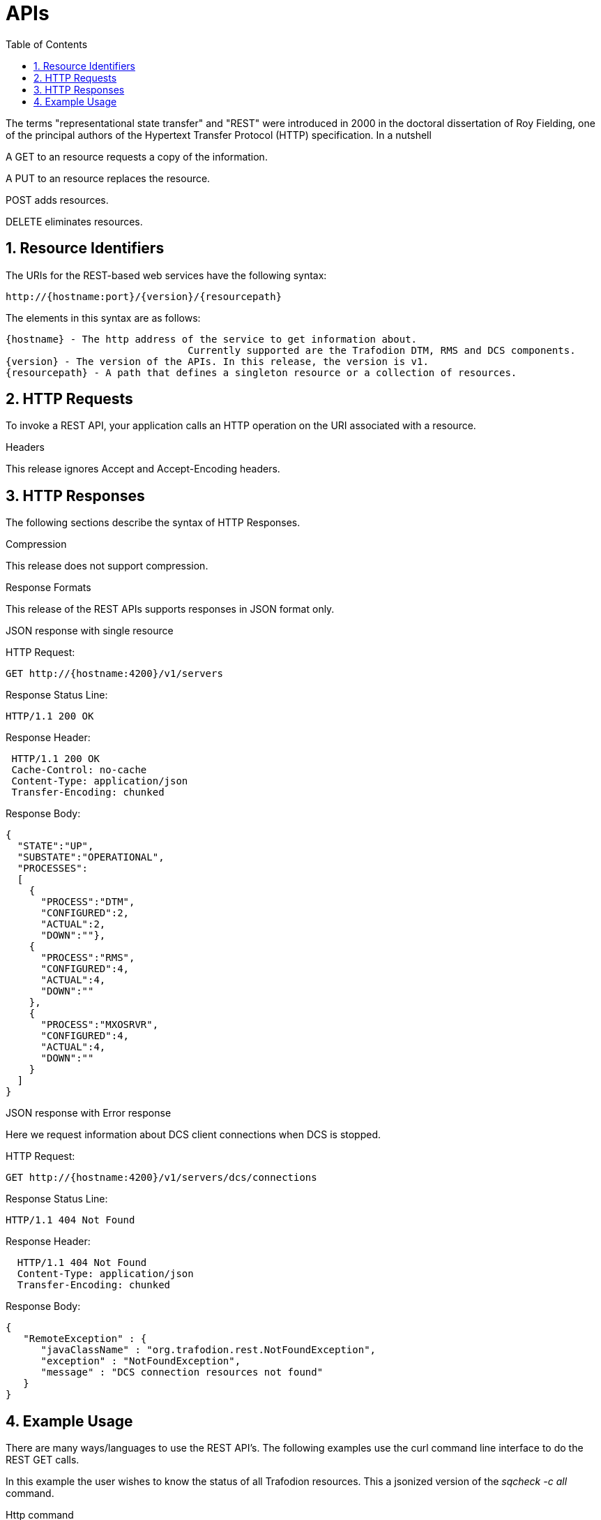 ////
/**
  *(C) Copyright 2015 Hewlett-Packard Development Company, L.P.
  *
  * Licensed under the Apache License, Version 2.0 (the "License");
  * you may not use this file except in compliance with the License.
  * You may obtain a copy of the License at
  *
  *     http://www.apache.org/licenses/LICENSE-2.0
  *
  * Unless required by applicable law or agreed to in writing, software
  * distributed under the License is distributed on an "AS IS" BASIS,
  * WITHOUT WARRANTIES OR CONDITIONS OF ANY KIND, either express or implied.
  * See the License for the specific language governing permissions and
  * limitations under the License.
  */
////

[[apis]]
= APIs
:doctype: book
:numbered:
:toc: left
:icons: font
:experimental:

The terms "representational state transfer" and "REST" were introduced in 2000 in the doctoral dissertation of 
Roy Fielding, one of the principal authors of the Hypertext Transfer Protocol (HTTP) specification. In a nutshell

A GET to an resource requests a copy of the information. 

A PUT to an resource replaces the resource.  

POST adds resources. 

DELETE eliminates resources. 
  
[[rest]]
== Resource Identifiers
The URIs for the REST-based web services have the following syntax:

  http://{hostname:port}/{version}/{resourcepath}

The elements in this syntax are as follows:

  {hostname} - The http address of the service to get information about. 
                                 Currently supported are the Trafodion DTM, RMS and DCS components. 
  {version} - The version of the APIs. In this release, the version is v1.
  {resourcepath} - A path that defines a singleton resource or a collection of resources. 
  
== HTTP Requests
To invoke a REST API, your application calls an HTTP operation on the URI associated with a resource. 

.Headers 
This release ignores Accept and Accept-Encoding headers.

== HTTP Responses
The following sections describe the syntax of HTTP Responses.

.Compression
This release does not support compression.

.Response Formats
This release of the REST APIs supports responses in JSON format only.

.Response Examples

.JSON response with single resource

HTTP Request: 
----
GET http://{hostname:4200}/v1/servers
----

Response Status Line: 
----
HTTP/1.1 200 OK
----

Response Header:
----
 HTTP/1.1 200 OK
 Cache-Control: no-cache
 Content-Type: application/json
 Transfer-Encoding: chunked
----

Response Body:
----
{
  "STATE":"UP",
  "SUBSTATE":"OPERATIONAL",
  "PROCESSES":
  [
    {
      "PROCESS":"DTM",
      "CONFIGURED":2,
      "ACTUAL":2,
      "DOWN":""},
    {
      "PROCESS":"RMS",
      "CONFIGURED":4,
      "ACTUAL":4,
      "DOWN":""
    },
    {
      "PROCESS":"MXOSRVR",
      "CONFIGURED":4,
      "ACTUAL":4,
      "DOWN":""
    }
  ]
}
----

.JSON response with Error response

Here we request information about DCS client connections when DCS is stopped.

HTTP Request: 
----
GET http://{hostname:4200}/v1/servers/dcs/connections
----

Response Status Line: 
----
HTTP/1.1 404 Not Found
----

Response Header:
----
  HTTP/1.1 404 Not Found
  Content-Type: application/json
  Transfer-Encoding: chunked
----

Response Body:
----
{
   "RemoteException" : {
      "javaClassName" : "org.trafodion.rest.NotFoundException",
      "exception" : "NotFoundException",
      "message" : "DCS connection resources not found"
   }
}
----

== Example Usage
There are many ways/languages to use the REST API's. The following examples use the curl command line interface to do the REST GET calls.

In this example the user wishes to know the status of all Trafodion resources.
This a jsonized version of the _sqcheck -c all_ command.

.Http command
----
curl  -X GET -H "Accept: application/json" http://{hostname}:4200/v1/servers/
----

.Response
----
{
  "STATE":"UP",
  "SUBSTATE":"OPERATIONAL",
  "PROCESSES":
  [
    {
      "PROCESS":"DTM",
      "CONFIGURED":2,
      "ACTUAL":2,"DOWN":""
    },
    {
      "PROCESS":"RMS",
      "CONFIGURED":4,
      "ACTUAL":4,"DOWN":""
    },
    {
      "PROCESS":"MXOSRVR",
      "CONFIGURED":4,
      "ACTUAL":0,
      "DOWN":"4"
    }
  ]
}
----

In this example the user wishes to know the status of Trafodion DTM.
This a jsonized version of the _sqcheck -c dtm_ command.

.Http command
----
curl  -X GET -H "Accept: application/json" http://{hostname}:4200/v1/servers/dtm
----

.Response
----
{
  "STATE":"UP",
  "SUBSTATE":"OPERATIONAL",
  "PROCESSES":
  [
    {
      "PROCESS":"DTM",
      "CONFIGURED":2,
      "ACTUAL":2,
      "DOWN":""
    },
  ]
}
----

In this example the user wishes to know the status of Trafodion RMS. 
This a jsonized version of the _sqcheck -c rms_ command.


.Http command
----
curl  -X GET -H "Accept: application/json" http://{hostname}:4200/v1/servers/rms
----

.Response
----
{
  "STATE":"UP",
  "SUBSTATE":"OPERATIONAL",
  "PROCESSES":
  [
    {
      "PROCESS":"RMS",
      "CONFIGURED":4,
      "ACTUAL":4,
      "DOWN":""
    },
  ]
}
----

In this example the user wishes to know the status of Trafodion DCS. 
This a jsonized version of the _sqcheck -c dcs_ command.

.Http command
----
curl  -X GET -H "Accept: application/json" http://{hostname}:4200/v1/servers/dcs
----

.Response
----
{
  "STATE":"UP",
  "SUBSTATE":"OPERATIONAL",
  "PROCESSES":
  [
    {
      "PROCESS":"MXOSRVR",
      "CONFIGURED":4,
      "ACTUAL":4,
      "DOWN":""
    },
  ]
}
----

In this example the user wishes to see the Trafodion DCS server/client connection information.
The server retrieves this information from ZooKeeper.

.Http command
----
curl  -X GET -H "Accept: application/json" http://{hostname}:4200/v1/servers/dcs/connections
----

.Response
----
[
  {
    "HOSTNAME":"hostname",
    "INSTANCE":"1",
    "START_TIME":"Wed Mar 25 18:58:20 UTC 2015",
    "REGISTERED":"YES",
    "STATE":"AVAILABLE",
    "NID":"0",
    "PID":"21132",
    "PROCESS_NAME":"$Z000H8S",
    "IP_ADDRESS":"16.235.163.124",
    "PORT":"36176",
    "LAST_UPDATED":"Fri Apr 08 13:03:38 UTC 6729301",
    "CLIENT_NAME":"",
    "CLIENT_APPL":"",
    "CLIENT_IP_ADDRESS":"",
    "CLIENT_PORT":""
  },
  {
    "HOSTNAME":"hostname",
    "INSTANCE":"1",
    "START_TIME":"Wed Mar 25 18:58:20 UTC 2015",
    "REGISTERED":"YES",
    "STATE":"AVAILABLE",
    "NID":"0",
    "PID":"20642",
    "PROCESS_NAME":"$Z000GUS",
    "IP_ADDRESS":"16.235.163.124",
    "PORT":"36174",
    "LAST_UPDATED":"Fri Apr 08 12:42:45 UTC 6729301",
    "CLIENT_NAME":"",
    "CLIENT_APPL":"",
    "CLIENT_IP_ADDRESS":"",
    "CLIENT_PORT":""
  }
]
----

In this example the user wishes to know the status of Trafodion nodes. 
This is a jsonized version of the _sqnodestatus_ command.

.Http command
----
curl  -X GET -H "Accept: application/json" http://{hostname}:4200/v1/servers/nodes
----

.Response
----
[
  {
    "NODE":"n013",
    "STATUS":"UP"
  },
  {
    "NODE":"n014",
    "STATUS":"UP"
  },
  {
    "NODE":"n015",
    "STATUS":"UP"
  },
  {
    "NODE":"n016",
    "STATUS":"UP"
  }
]
----

In this example the user wishes to see the call stack for a collection of Trafodion processes. 
This is a jsonized version of the _sqpstack_ command. Newlines are added to all lines
in the response so clients can recognize each end of line.

.Http command
----
curl  -X GET -H "Accept: application/json" http://{hostname}:4200/v1/servers/pstack
----

.Response
----
[
  {
  "PROGRAM":"pstack 6332\n
  #0  0x00000034c10df218 in poll () from \/lib64\/libc.so.6\n
  #1  0x00000034c243c655 in ?? () from \/lib64\/libglib-2.0.so.0\n
  #2  0x00000034c243cd55 in g_main_loop_run () from \/lib64\/libglib-2.0.so.0\n
  #3  0x00000000004105f1 in ?? ()\n
  #4  0x00000034c101ecdd in __libc_start_main () from \/lib64\/libc.so.6\n
  #5  0x0000000000407359 in ?? ()\n
  #6  0x00007fffffffe0b8 in ?? ()\n
  #7  0x000000000000001c in ?? ()\n
  #8  0x0000000000000001 in ?? ()\n
  #9  0x00007fffffffe3f8 in ?? ()\n
  #10 0x0000000000000000 in ?? ()\n"
  },
  {
  "PROGRAM":"pstack 6334\n
  #0  0x00000034c10df218 in poll () from \/lib64\/libc.so.6\n
  #1  0x00000034c243c655 in ?? () from \/lib64\/libglib-2.0.so.0\n
  #2  0x00000034c243cd55 in g_main_loop_run () from \/lib64\/libglib-2.0.so.0\n
  #3  0x0000000000406611 in ?? ()\n
  #4  0x00000034c101ecdd in __libc_start_main () from \/lib64\/libc.so.6\n
  #5  0x00000000004044a9 in ?? ()\n
  #6  0x00007fffffffe0b8 in ?? ()\n
  #7  0x000000000000001c in ?? ()\n
  #8  0x0000000000000001 in ?? ()\n
  #9  0x00007fffffffe3f0 in ?? ()\n
  #10 0x0000000000000000 in ?? ()\n"
  },
  {
  "PROGRAM":"pstack 6336\n
  Thread 2 (Thread 0x7ffff213a700 (LWP 6337)):\n
  #0  0x00000034c10acb8d in nanosleep () from \/lib64\/libc.so.6\n
  #1  0x00000034c10aca00 in sleep () from \/lib64\/libc.so.6\n
  #2  0x00000034c3c02600 in ?? () from \/usr\/lib64\/libusbmuxd.so.1\n
  #3  0x00000034c1407851 in start_thread () from \/lib64\/libpthread.so.0\n
  #4  0x00000034c10e890d in clone () from \/lib64\/libc.so.6\n
  Thread 1 (Thread 0x7ffff7fcc7a0 (LWP 6336)):\n
  #0  0x00000034c10df253 in poll () from \/lib64\/libc.so.6\n
  #1  0x00000034c243c655 in ?? () from \/lib64\/libglib-2.0.so.0\n
  #2  0x00000034c243cd55 in g_main_loop_run () from \/lib64\/libglib-2.0.so.0\n
  #3  0x0000000000405101 in ?? ()\n
  #4  0x00000034c101ecdd in __libc_start_main () from \/lib64\/libc.so.6\n
  #5  0x0000000000403ee9 in ?? ()\n
  #6  0x00007fffffffe0b8 in ?? ()\n
  #7  0x000000000000001c in ?? ()\n
  #8  0x0000000000000001 in ?? ()\n
  #9  0x00007fffffffe3f8 in ?? ()\n
  #10 0x0000000000000000 in ?? ()\n"
  },
  {
  "PROGRAM":"pstack 11059\n
  #0  0x00000034c10df218 in poll () from \/lib64\/libc.so.6\n
  #1  0x00000034c243c655 in ?? () from \/lib64\/libglib-2.0.so.0\n
  #2  0x00000034c243cd55 in g_main_loop_run () from \/lib64\/libglib-2.0.so.0\n
  #3  0x00000000004105f1 in ?? ()\n
  #4  0x00000034c101ecdd in __libc_start_main () from \/lib64\/libc.so.6\n
  #5  0x0000000000407359 in ?? ()\n
  #6  0x00007fffffff1fb8 in ?? ()\n
  #7  0x000000000000001c in ?? ()\n
  #8  0x0000000000000001 in ?? ()\n
  #9  0x00007fffffff2868 in ?? ()\n
  #10 0x0000000000000000 in ?? ()\n"
  },
  {
  "PROGRAM":"pstack 11066\n
  #0  0x00000034c10df218 in poll () from \/lib64\/libc.so.6\n
  #1  0x00000034c243c655 in ?? () from \/lib64\/libglib-2.0.so.0\n
  #2  0x00000034c243cd55 in g_main_loop_run () from \/lib64\/libglib-2.0.so.0\n
  #3  0x0000000000406611 in ?? ()\n
  #4  0x00000034c101ecdd in __libc_start_main () from \/lib64\/libc.so.6\n
  #5  0x00000000004044a9 in ?? ()\n
  #6  0x00007fffffff1fb8 in ?? ()\n
  #7  0x000000000000001c in ?? ()\n
  #8  0x0000000000000001 in ?? ()\n
  #9  0x00007fffffff2860 in ?? ()\n
  #10 0x0000000000000000 in ?? ()\n"
  },
  {
  "PROGRAM":"pstack 11068\n
  Thread 2 (Thread 0x7ffff2139700 (LWP 11070)):\n
  #0  0x00000034c10acb8d in nanosleep () from \/lib64\/libc.so.6\n
  #1  0x00000034c10aca00 in sleep () from \/lib64\/libc.so.6\n
  #2  0x00000034c3c02600 in ?? () from \/usr\/lib64\/libusbmuxd.so.1\n
  #3  0x00000034c1407851 in start_thread () from \/lib64\/libpthread.so.0\n
  #4  0x00000034c10e890d in clone () from \/lib64\/libc.so.6\n
  Thread 1 (Thread 0x7ffff7fcb7a0 (LWP 11068)):\n
  #0  0x00000034c10df253 in poll () from \/lib64\/libc.so.6\n
  #1  0x00000034c243c655 in ?? () from \/lib64\/libglib-2.0.so.0\n
  #2  0x00000034c243cd55 in g_main_loop_run () from \/lib64\/libglib-2.0.so.0\n
  #3  0x0000000000405101 in ?? ()\n
  #4  0x00000034c101ecdd in __libc_start_main () from \/lib64\/libc.so.6\n
  #5  0x0000000000403ee9 in ?? ()\n
  #6  0x00007fffffff1fb8 in ?? ()\n
  #7  0x000000000000001c in ?? ()\n
  #8  0x0000000000000001 in ?? ()\n
  #9  0x00007fffffff2868 in ?? ()\n
  #10 0x0000000000000000 in ?? ()\n"
  },
  {
  "PROGRAM":"pstack 19573\n
  Thread 8 (Thread 0x7ffff7726700 (LWP 19578)):\n
  #0  0x00000034c10e8f03 in epoll_wait () from \/lib64\/libc.so.6\n
  #1  0x000000000045fe8e in CRedirector::redirectThread() ()\n
  #2  0x00000000004605b5 in redirect(void*) ()\n
  #3  0x00000034c1407851 in start_thread () from \/lib64\/libpthread.so.0\n
  #4  0x00000034c10e890d in clone () from \/lib64\/libc.so.6\n
  Thread 7 (Thread 0x7ffff6d04700 (LWP 19581)):\n
  #0  0x00000034c140b7bb in pthread_cond_timedwait@@GLIBC_2.3.2 () from \/lib64\/libpthread.so.0\n
  #1  0x00000000004635b0 in CLock::timedWait(timespec*) ()\n
  #2  0x0000000000479f86 in CHealthCheck::healthCheckThread() ()\n
  #3  0x000000000047a57b in healthCheck(void*) ()\n
  #4  0x00000034c1407851 in start_thread () from \/lib64\/libpthread.so.0\n
  #5  0x00000034c10e890d in clone () from \/lib64\/libc.so.6\n
  Thread 6 (Thread 0x7ffff6303700 (LWP 19583)):\n
  #0  0x00000034c140e84d in accept () from \/lib64\/libpthread.so.0\n
  #1  0x000000000041df72 in CCluster::AcceptSock(int) ()\n
  #2  0x000000000041dcf5 in CCluster::AcceptCommSock() ()\n
  #3  0x000000000047da7f in CCommAccept::commAcceptorSock() ()\n
  #4  0x000000000047d716 in CCommAccept::commAcceptor() ()\n
  #5  0x000000000047dd6d in commAccept(void*) ()\n
  #6  0x00000034c1407851 in start_thread () from \/lib64\/libpthread.so.0\n
  #7  0x00000034c10e890d in clone () from \/lib64\/libc.so.6\n
  Thread 5 (Thread 0x7ffff39df700 (LWP 19584)):\n
  #0  0x00000034c1033ad7 in sigwaitinfo () from \/lib64\/libc.so.6\n
  #1  0x000000000044d7c3 in serialRequestThread(void*) ()\n
  #2  0x00000034c1407851 in start_thread () from \/lib64\/libpthread.so.0\n
  #3  0x00000034c10e890d in clone () from \/lib64\/libc.so.6\n
  Thread 4 (Thread 0x7ffff2fde700 (LWP 19586)):\n
  #0  0x00000034c140b43c in pthread_cond_wait@@GLIBC_2.3.2 () from \/lib64\/libpthread.so.0\n
  #1  0x0000000000463735 in CLock::wait() ()\n
  #2  0x0000000000450e05 in SQ_LocalIOToClient::waitForNoticeWork() ()\n
  #3  0x000000000044dafc in pendingNoticeThread(void*) ()\n
  #4  0x00000034c1407851 in start_thread () from \/lib64\/libpthread.so.0\n
  #5  0x00000034c10e890d in clone () from \/lib64\/libc.so.6\n
  Thread 3 (Thread 0x7ffff25dd700 (LWP 19587)):\n
  #0  0x00000034c1033ad7 in sigwaitinfo () from \/lib64\/libc.so.6\n
  #1  0x000000000044dc8c in lioBufCleanupThread(void*) ()\n
  #2  0x00000034c1407851 in start_thread () from \/lib64\/libpthread.so.0\n
  #3  0x00000034c10e890d in clone () from \/lib64\/libc.so.6\n
  Thread 2 (Thread 0x7ffff1bcb700 (LWP 19591)):\n
  #0  0x00000034c140b43c in pthread_cond_wait@@GLIBC_2.3.2 () from \/lib64\/libpthread.so.0\n
  #1  0x0000000000463735 in CLock::wait() ()\n#2  0x0000000000489d2a in CReqQueue::getRequest() ()\n
  #3  0x000000000047e3ca in CReqWorker::reqWorkerThread() ()\n
  #4  0x000000000047e6d8 in reqWorker(void*) ()\n
  #5  0x00000034c1407851 in start_thread () from \/lib64\/libpthread.so.0\n
  #6  0x00000034c10e890d in clone () from \/lib64\/libc.so.6\n
  Thread 1 (Thread 0x7ffff7b38b40 (LWP 19573)):\n
  #0  0x00000034c10e8f03 in epoll_wait () from \/lib64\/libc.so.6\n
  #1  0x0000000000417ee9 in CCluster::AllgatherSock(int, void*, char*, int, MPI_Status*) ()\n
  #2  0x0000000000417103 in CCluster::Allgather(int, void*, char**, int, MPI_Status*) ()\n
  #3  0x000000000041c48a in CCluster::exchangeNodeData() ()\n
  #4  0x0000000000409c9c in main ()\n"}]
----

In this example the user wishes to see the call stack for Trafodion process id 20642. 
This is a jsonized version of the _sqpstack [<program>]_ command. Newlines are added to all lines
in the response so clients can recognize each end of line.

.Http command
----
curl  -X GET -H "Accept: application/json" http://{hostname}:4200/v1/servers/pstack/program/20642
----

.Response
----
[
  {
  "PROGRAM":"pstack 20642\n
  Thread 8 (Thread 0x7fffecb17700 (LWP 20660)):\n
  #0  0x00000034c10e94cd in accept () from \/lib64\/libc.so.6\n
  #1  0x00007ffff77859a5 in SB_Trans::Sock_Listener::accept() () from trafodion\/git\/core\/sqf\/export\/lib64d\/libsbms.so\n
  #2  0x00007ffff778c4f6 in SB_Trans::Sock_Stream_Accept_Thread::run() () from trafodion\/git\/core\/sqf\/export\/lib64d\/libsbms.so\n
  #3  0x00007ffff778c223 in sock_stream_accept_thread_fun(void*) () from trafodion\/git\/core\/sqf\/export\/lib64d\/libsbms.so\n
  #4  0x00007ffff53b7b0f in SB_Thread::Thread::disp(void*) () from trafodion\/git\/core\/sqf\/export\/lib64d\/libsbutil.so\n
  #5  0x00007ffff53b7f67 in thread_fun(void*) () from trafodion\/git\/core\/sqf\/export\/lib64d\/libsbutil.so\n
  #6  0x00007ffff53bb1dc in sb_thread_sthr_disp(void*) () from trafodion\/git\/core\/sqf\/export\/lib64d\/libsbutil.so\n
  #7  0x00000034c1407851 in start_thread () from \/lib64\/libpthread.so.0\n
  #8  0x00000034c10e890d in clone () from \/lib64\/libc.so.6\n
  Thread 7 (Thread 0x7fffec116700 (LWP 20664)):\n
  #0  0x00000034c140b43c in pthread_cond_wait@@GLIBC_2.3.2 () from \/lib64\/libpthread.so.0\n
  #1  0x00007ffff53ba5a2 in SB_Thread::CV::wait() () from trafodion\/git\/core\/sqf\/export\/lib64d\/libsbutil.so\n
  #2  0x00007ffff53ba67e in SB_Thread::CV::wait(bool) () from trafodion\/git\/core\/sqf\/export\/lib64d\/libsbutil.so\n
  #3  0x00007ffff777ec57 in SB_Sig_Queue::remove() () from trafodion\/git\/core\/sqf\/export\/lib64d\/libsbms.so\n
  #4  0x00007ffff778c987 in SB_Trans::Sock_Stream_Helper_Thread::run() () from trafodion\/git\/core\/sqf\/export\/lib64d\/libsbms.so\n
  #5  0x00007ffff778c24a in sock_helper_thread_fun(void*) () from trafodion\/git\/core\/sqf\/export\/lib64d\/libsbms.so\n
  #6  0x00007ffff53b7b0f in SB_Thread::Thread::disp(void*) () from trafodion\/git\/core\/sqf\/export\/lib64d\/libsbutil.so\n
  #7  0x00007ffff53b7f67 in thread_fun(void*) () from trafodion\/git\/core\/sqf\/export\/lib64d\/libsbutil.so\n
  #8  0x00007ffff53bb1dc in sb_thread_sthr_disp(void*) () from trafodion\/git\/core\/sqf\/export\/lib64d\/libsbutil.so\n
  #9  0x00000034c1407851 in start_thread () from \/lib64\/libpthread.so.0\n
  #10 0x00000034c10e890d in clone () from \/lib64\/libc.so.6\n
  Thread 6 (Thread 0x7fffe97f2700 (LWP 20671)):\n
  #0  0x00000034c103399d in sigtimedwait () from \/lib64\/libc.so.6\n
  #1  0x00007ffff774a5d4 in local_monitor_reader(void*) () from trafodion\/git\/core\/sqf\/export\/lib64d\/libsbms.so\n
  #2  0x00000034c1407851 in start_thread () from \/lib64\/libpthread.so.0\n
  #3  0x00000034c10e890d in clone () from \/lib64\/libc.so.6\n
  Thread 5 (Thread 0x7fffe8df1700 (LWP 20677)):\n
  #0  0x00000034c10df253 in poll () from \/lib64\/libc.so.6\n
  #1  0x00007ffff6691482 in do_io () from trafodion\/git\/core\/sqf\/export\/lib64d\/libzookeeper_mt.so.2\n
  #2  0x00000034c1407851 in start_thread () from \/lib64\/libpthread.so.0\n
  #3  0x00000034c10e890d in clone () from \/lib64\/libc.so.6\n
  Thread 4 (Thread 0x7fffe83f0700 (LWP 20679)):\n
  #0  0x00000034c140b43c in pthread_cond_wait@@GLIBC_2.3.2 () from \/lib64\/libpthread.so.0\n
  #1  0x00007ffff669126b in do_completion () from trafodion\/git\/core\/sqf\/export\/lib64d\/libzookeeper_mt.so.2\n
  #2  0x00000034c1407851 in start_thread () from \/lib64\/libpthread.so.0\n
  #3  0x00000034c10e890d in clone () from \/lib64\/libc.so.6\n
  Thread 3 (Thread 0x7fffe79ef700 (LWP 20680)):\n
  #0  0x00000034c1032d85 in sigwait () from \/lib64\/libc.so.6\n
  #1  0x00007ffff7793aaf in SB_Timer_Thread::run() () from trafodion\/git\/core\/sqf\/export\/lib64d\/libsbms.so\n
  #2  0x00007ffff77938b7 in sb_timer_thread_fun(void*) () from trafodion\/git\/core\/sqf\/export\/lib64d\/libsbms.so\n
  #3  0x00007ffff53b7b0f in SB_Thread::Thread::disp(void*) () from trafodion\/git\/core\/sqf\/export\/lib64d\/libsbutil.so\n
  #4  0x00007ffff53b7f67 in thread_fun(void*) () from trafodion\/git\/core\/sqf\/export\/lib64d\/libsbutil.so\n
  #5  0x00007ffff53bb1dc in sb_thread_sthr_disp(void*) () from trafodion\/git\/core\/sqf\/export\/lib64d\/libsbutil.so\n
  #6  0x00000034c1407851 in start_thread () from \/lib64\/libpthread.so.0\n
  #7  0x00000034c10e890d in clone () from \/lib64\/libc.so.6\n
  Thread 2 (Thread 0x7fffe6f90700 (LWP 20685)):\n
  #0  0x00000034c10e14f3 in select () from \/lib64\/libc.so.6\n
  #1  0x00000000004c47a7 in CNSKListenerSrvr::tcpip_listener(void*) ()\n
  #2  0x00007ffff53bb1dc in sb_thread_sthr_disp(void*) () from trafodion\/git\/core\/sqf\/export\/lib64d\/libsbutil.so\n
  #3  0x00000034c1407851 in start_thread () from \/lib64\/libpthread.so.0\n
  #4  0x00000034c10e890d in clone () from \/lib64\/libc.so.6\n
  Thread 1 (Thread 0x7fffecdab2e0 (LWP 20642)):\n
  #0  0x00000034c140b43c in pthread_cond_wait@@GLIBC_2.3.2 () from \/lib64\/libpthread.so.0\n
  #1  0x00007ffff53ba5a2 in SB_Thread::CV::wait() () from trafodion\/git\/core\/sqf\/export\/lib64d\/libsbutil.so\n
  #2  0x00007ffff53ba623 in SB_Thread::CV::wait(bool) () from trafodion\/git\/core\/sqf\/export\/lib64d\/libsbutil.so\n
  #3  0x00007ffff775c7d6 in SB_Ms_Event_Mgr::wait(long) () from trafodion\/git\/core\/sqf\/export\/lib64d\/libsbms.so\n
  #4  0x00007ffff777d17e in XWAIT_com(short, int, bool) () from trafodion\/git\/core\/sqf\/export\/lib64d\/libsbms.so\n
  #5  0x00007ffff777cf2f in XWAIT(short, int) () from trafodion\/git\/core\/sqf\/export\/lib64d\/libsbms.so\n
  #6  0x00007ffff79e932a in fs_int_fs_file_awaitiox(short*, void**, int*, long*, int, short*, bool, bool) () from trafodion\/git\/core\/sqf\/export\/lib64d\/libsbfs.so\n
  #7  0x00007ffff79e2a09 in BAWAITIOX(short*, void**, int*, long*, int, short*) () from trafodion\/git\/core\/sqf\/export\/lib64d\/libsbfs.so\n
  #8  0x00007ffff79e5a9d in XAWAITIOX(short*, void**, unsigned short*, long*, int, short*) () from trafodion\/git\/core\/sqf\/export\/lib64d\/libsbfs.so\n
  #9  0x00000000004c4d85 in CNSKListenerSrvr::runProgram(char*, long, int) ()\n
  #10 0x00000000005a12bb in runCEE(char*, long, int) ()\n
  #11 0x00000000005a35f3 in main ()\n"
  }
]
----

In this example the user wishes to know the status of Trafodion DTM service. 
This is a jsonized version of the _dtmci status tm_ command.

.Http command
----
curl  -X GET -H "Accept: application/json" http://{hostname}:4200/v1/transactions
----

.Response
----
[
  {
    "node":0,
    "isLeadTM":true,
    "state":"UP",
    "sys_recovery_state":"END",
    "tmshutdown_level":"RUNNING",
    "number_active_txns":0
  },
  {
    "node":1,
    "isLeadTM":false,
    "state":"UP",
    "sys_recovery_state":"END",
    "tmshutdown_level":"RUNNING",
    "number_active_txns":0
  }
]
----

In this example the user wishes to know the Trafodion DTM service statistics. 
This is a jsonized version of the _dtmci stats_ command.

.Http command
----
curl  -X GET -H "Accept: application/json" http://{hostname}:4200/v1/transactions/stats
----

.Response
----
[
  {
    "node": 0,
    "txnStats":
    {
      "txnBegins": 17,
      "txnAborts": 0,
      "txnCommits": 13
    }
  },
  {
    "node": 1,
    "txnStats":
    {
      "txnBegins": 0,
      "txnAborts": 0,
      "txnCommits": 0
    }
  }
]
----
